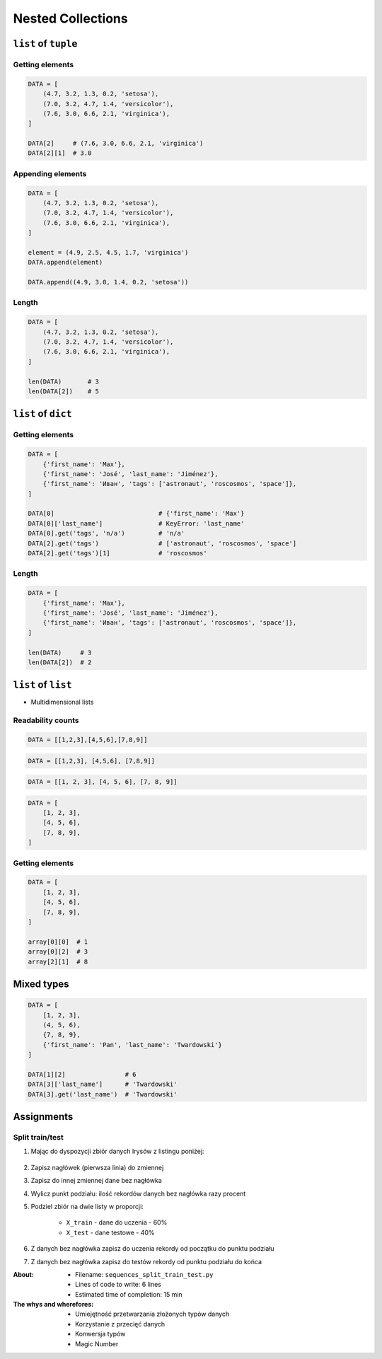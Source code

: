 ******************
Nested Collections
******************


``list`` of ``tuple``
====================

Getting elements
----------------
.. code-block:: python

    DATA = [
        (4.7, 3.2, 1.3, 0.2, 'setosa'),
        (7.0, 3.2, 4.7, 1.4, 'versicolor'),
        (7.6, 3.0, 6.6, 2.1, 'virginica'),
    ]

    DATA[2]     # (7.6, 3.0, 6.6, 2.1, 'virginica')
    DATA[2][1]  # 3.0

Appending elements
------------------
.. code-block:: python

    DATA = [
        (4.7, 3.2, 1.3, 0.2, 'setosa'),
        (7.0, 3.2, 4.7, 1.4, 'versicolor'),
        (7.6, 3.0, 6.6, 2.1, 'virginica'),
    ]

    element = (4.9, 2.5, 4.5, 1.7, 'virginica')
    DATA.append(element)

    DATA.append((4.9, 3.0, 1.4, 0.2, 'setosa'))

Length
------
.. code-block:: python

    DATA = [
        (4.7, 3.2, 1.3, 0.2, 'setosa'),
        (7.0, 3.2, 4.7, 1.4, 'versicolor'),
        (7.6, 3.0, 6.6, 2.1, 'virginica'),
    ]

    len(DATA)       # 3
    len(DATA[2])    # 5


``list`` of ``dict``
====================

Getting elements
-------------
.. code-block:: python

    DATA = [
        {'first_name': 'Max'},
        {'first_name': 'José', 'last_name': 'Jiménez'},
        {'first_name': 'Иван', 'tags': ['astronaut', 'roscosmos', 'space']},
    ]

    DATA[0]                            # {'first_name': 'Max'}
    DATA[0]['last_name']               # KeyError: 'last_name'
    DATA[0].get('tags', 'n/a')         # 'n/a'
    DATA[2].get('tags')                # ['astronaut', 'roscosmos', 'space']
    DATA[2].get('tags')[1]             # 'roscosmos'

Length
------
.. code-block:: python

    DATA = [
        {'first_name': 'Max'},
        {'first_name': 'José', 'last_name': 'Jiménez'},
        {'first_name': 'Иван', 'tags': ['astronaut', 'roscosmos', 'space']},
    ]

    len(DATA)     # 3
    len(DATA[2])  # 2


``list`` of ``list``
====================
* Multidimensional lists

Readability counts
------------------
.. code-block:: python

    DATA = [[1,2,3],[4,5,6],[7,8,9]]

.. code-block:: python

    DATA = [[1,2,3], [4,5,6], [7,8,9]]

.. code-block:: python

    DATA = [[1, 2, 3], [4, 5, 6], [7, 8, 9]]

.. code-block:: python

    DATA = [
        [1, 2, 3],
        [4, 5, 6],
        [7, 8, 9],
    ]

Getting elements
----------------
.. code-block:: python

    DATA = [
        [1, 2, 3],
        [4, 5, 6],
        [7, 8, 9],
    ]

    array[0][0]  # 1
    array[0][2]  # 3
    array[2][1]  # 8


Mixed types
===========
.. code-block:: python

    DATA = [
        [1, 2, 3],
        (4, 5, 6),
        {7, 8, 9},
        {'first_name': 'Pan', 'last_name': 'Twardowski'}
    ]

    DATA[1][2]                # 6
    DATA[3]['last_name']      # 'Twardowski'
    DATA[3].get('last_name')  # 'Twardowski'


Assignments
===========

Split train/test
----------------
#. Mając do dyspozycji zbiór danych Irysów z listingu poniżej:

    .. literalinclude:: assignment/sequence-iris-sample.py
        :language: python
        :caption: Sample Iris databases

#. Zapisz nagłówek (pierwsza linia) do zmiennej
#. Zapisz do innej zmiennej dane bez nagłówka
#. Wylicz punkt podziału: ilość rekordów danych bez nagłówka razy procent
#. Podziel zbiór na dwie listy w proporcji:

    - ``X_train`` - dane do uczenia - 60%
    - ``X_test`` - dane testowe - 40%

#. Z danych bez nagłówka zapisz do uczenia rekordy od początku do punktu podziału
#. Z danych bez nagłówka zapisz do testów rekordy od punktu podziału do końca

:About:
    * Filename: ``sequences_split_train_test.py``
    * Lines of code to write: 6 lines
    * Estimated time of completion: 15 min

:The whys and wherefores:
    * Umiejętność przetwarzania złożonych typów danych
    * Korzystanie z przecięć danych
    * Konwersja typów
    * Magic Number
